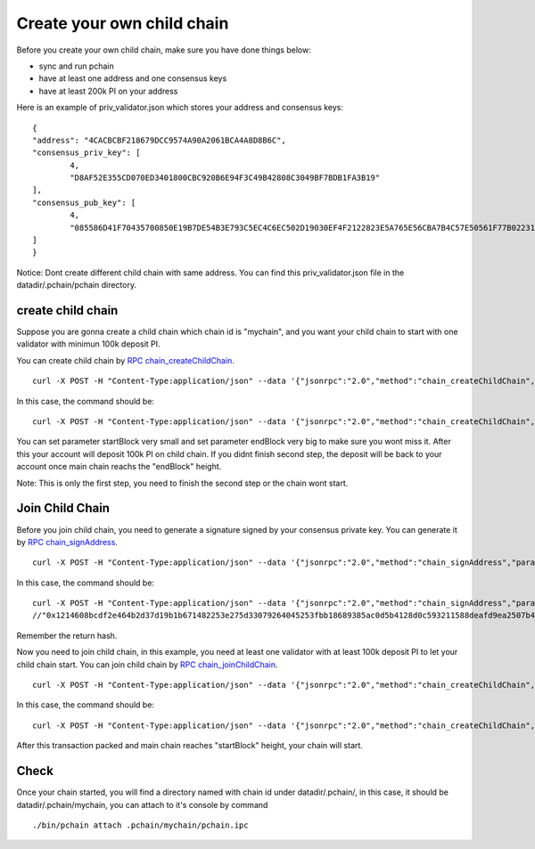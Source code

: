 ===========================
Create your own child chain
===========================

Before you create your own child chain, make sure you have done things below: 

- sync and run pchain 
- have at least one address and one consensus keys
- have at least 200k PI on your address

Here is an example of priv_validator.json which stores your address and consensus keys:
::
	{
        "address": "4CACBCBF218679DCC9574A90A2061BCA4A8D8B6C",
        "consensus_priv_key": [
                4,
                "D8AF52E355CD070ED3401800CBC920B6E94F3C49B42808C3049BF7BDB1FA3B19"
        ],
        "consensus_pub_key": [
                4,
                "085586D41F70435700850E19B7DE54B3E793C5EC4C6EC502D19030EF4F2122823E5A765E56CBA7B4C57E50561F77B022313C39895CA303F3C95D7B7282412F334778B95ACE046A79AEA4DB148334527250C8895AC5DB80459BF5D367236B59AF2DB5C0254E30A6D8CD1FA10AB8A5D872F5EBD312D3160D3E4DD496973BDC75E0"
        ]
	}

Notice: Dont create different child chain with same address. You can find this priv_validator.json file in the datadir/.pchain/pchain directory.

>>>>>>>>>>>>>>>>>>
create child chain
>>>>>>>>>>>>>>>>>>

Suppose you are gonna create a child chain which chain id is "mychain", and you want your child chain to start with one validator with minimun 100k deposit PI.

You can create child chain by `RPC chain_createChildChain <https://github.com/pchain-org/pchain/wiki/JSON-RPC#chain_createchildchain>`_.
::
	curl -X POST -H "Content-Type:application/json" --data '{"jsonrpc":"2.0","method":"chain_createChildChain","params":["from","chainId", "minValidators", "minDepositAmount", "startBlock","endBlock"],"id":1}' localhost:6969/pchain
In this case, the command should be:
::
	curl -X POST -H "Content-Type:application/json" --data '{"jsonrpc":"2.0","method":"chain_createChildChain","params":["0x4CACBCBF218679DCC9574A90A2061BCA4A8D8B6C","mychain", "0x1", "0x152D02C7E14AF6800000", "0x32","0x7D0"],"id":1}' localhost:6969/pchain

You can set parameter startBlock very small and set parameter endBlock very big to make sure you wont miss it. After this your account will deposit 100k PI on child chain. If you didnt finish second step, the deposit will be back to your account once main chain reachs the "endBlock" height.

Note: This is only the first step, you need to finish the second step or the chain wont start.



>>>>>>>>>>>>>>>>
Join Child Chain
>>>>>>>>>>>>>>>>

Before you join child chain, you need to generate a signature signed by your consensus private key. You can generate it by `RPC chain_signAddress <https://github.com/pchain-org/pchain/wiki/JSON-RPC#chain_signAddress>`_. 
::
	curl -X POST -H "Content-Type:application/json" --data '{"jsonrpc":"2.0","method":"chain_signAddress","params":["address", "consensus private key"],"id":1}' localhost:6969/pchain
In this case, the command should be:
::
	curl -X POST -H "Content-Type:application/json" --data '{"jsonrpc":"2.0","method":"chain_signAddress","params":["0x4CACBCBF218679DCC9574A90A2061BCA4A8D8B6C", "0xD8AF52E355CD070ED3401800CBC920B6E94F3C49B42808C3049BF7BDB1FA3B19"],"id":1}' localhost:6969/pchain
	//"0x1214608bcdf2e464b2d37d19b1b671482253e275d33079264045253fbb18689385ac0d5b4128d0c593211588deafd9ea2507b4858bdd42aaef3999045c0407ae"
Remember the return hash.

Now you need to join child chain, in this example, you need at least one validator with at least 100k deposit PI to let your child chain start.
You can join child chain by `RPC chain_joinChildChain <https://github.com/pchain-org/pchain/wiki/JSON-RPC#chain_joinchildchain>`_.
::
	curl -X POST -H "Content-Type:application/json" --data '{"jsonrpc":"2.0","method":"chain_createChildChain","params":["from","pubkey", "chainId", "depositAmount", "signature"],"id":1}' localhost:6969/pchain
In this case, the command should be:
::
	curl -X POST -H "Content-Type:application/json" --data '{"jsonrpc":"2.0","method":"chain_createChildChain","params":["0x4CACBCBF218679DCC9574A90A2061BCA4A8D8B6C","085586D41F70435700850E19B7DE54B3E793C5EC4C6EC502D19030EF4F2122823E5A765E56CBA7B4C57E50561F77B022313C39895CA303F3C95D7B7282412F334778B95ACE046A79AEA4DB148334527250C8895AC5DB80459BF5D367236B59AF2DB5C0254E30A6D8CD1FA10AB8A5D872F5EBD312D3160D3E4DD496973BDC75E0", "mychain", "0x152D02C7E14AF6800000", "0x1214608bcdf2e464b2d37d19b1b671482253e275d33079264045253fbb18689385ac0d5b4128d0c593211588deafd9ea2507b4858bdd42aaef3999045c0407ae"],"id":1}' localhost:6969/pchain

After this transaction packed and main chain reaches "startBlock" height, your chain will start.

>>>>>>
Check
>>>>>>

Once your chain started, you will find a directory named with chain id under datadir/.pchain/, in this case, it should be datadir/.pchain/mychain, you can attach to it's console by command
::
	./bin/pchain attach .pchain/mychain/pchain.ipc


